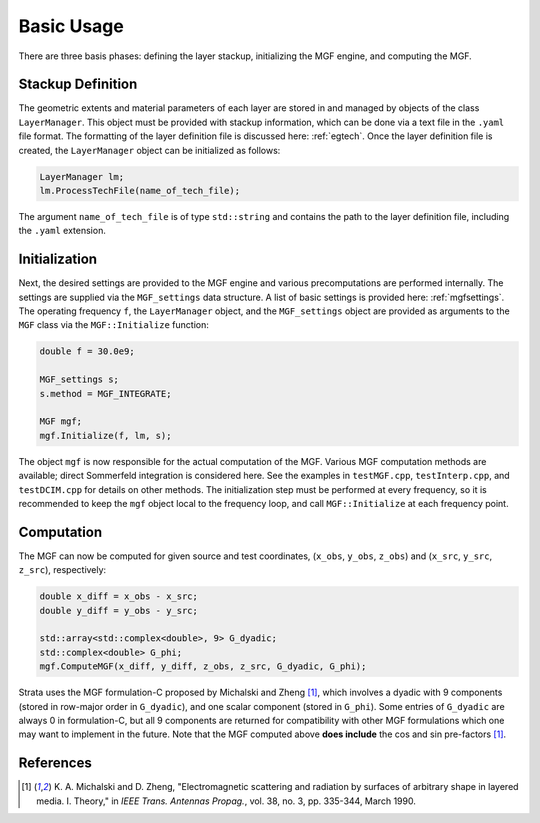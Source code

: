 .. Author: Shashwat Sharma
.. Created on: Nov 06, 2021

.. _basicusage:

Basic Usage
===========

There are three basis phases: defining the layer stackup, initializing the MGF engine, and computing the MGF.

.. _stackupdef:

Stackup Definition
------------------

The geometric extents and material parameters of each layer are stored in and managed by objects of the class ``LayerManager``.
This object must be provided with stackup information, which can be done via a text file in the ``.yaml`` file format.
The formatting of the layer definition file is discussed here: :ref:`egtech`.
Once the layer definition file is created, the ``LayerManager`` object can be initialized as follows:

.. code-block:: C++

    LayerManager lm;
    lm.ProcessTechFile(name_of_tech_file);

The argument ``name_of_tech_file`` is of type ``std::string`` and contains the path to the layer definition file, including the ``.yaml`` extension.

.. _initialization:

Initialization
--------------

Next, the desired settings are provided to the MGF engine and various precomputations are performed internally.
The settings are supplied via the ``MGF_settings`` data structure. A list of basic settings is provided here: :ref:`mgfsettings`.
The operating frequency ``f``, the ``LayerManager`` object, and the ``MGF_settings`` object are provided as arguments to the ``MGF`` class via the ``MGF::Initialize`` function:

.. code-block:: C++

    double f = 30.0e9;

    MGF_settings s;
    s.method = MGF_INTEGRATE;

    MGF mgf;
    mgf.Initialize(f, lm, s);

The object ``mgf`` is now responsible for the actual computation of the MGF.
Various MGF computation methods are available; direct Sommerfeld integration is considered here.
See the examples in ``testMGF.cpp``, ``testInterp.cpp``, and ``testDCIM.cpp`` for details on other methods.
The initialization step must be performed at every frequency, so it is recommended to keep the ``mgf`` object local to the frequency loop, and call ``MGF::Initialize`` at each frequency point.

.. _computation:

Computation
-----------

The MGF can now be computed for given source and test coordinates, (``x_obs``, ``y_obs``, ``z_obs``) and (``x_src``, ``y_src``, ``z_src``), respectively:

.. code-block:: C++

    double x_diff = x_obs - x_src;
    double y_diff = y_obs - y_src;

    std::array<std::complex<double>, 9> G_dyadic;
    std::complex<double> G_phi;
    mgf.ComputeMGF(x_diff, y_diff, z_obs, z_src, G_dyadic, G_phi);

Strata uses the MGF formulation-C proposed by Michalski and Zheng [1]_, which involves a dyadic with 9 components (stored in row-major order in ``G_dyadic``), and one scalar component (stored in ``G_phi``).
Some entries of ``G_dyadic`` are always 0 in formulation-C, but all 9 components are returned for compatibility with other MGF formulations which one may want to implement in the future.
Note that the MGF computed above **does include** the cos and sin pre-factors [1]_.

References
----------

.. [1] K\. A\. Michalski and D\. Zheng, "Electromagnetic scattering and radiation by surfaces of arbitrary shape in layered media\. I\. Theory," in *IEEE Trans. Antennas Propag.*, vol\. 38, no\. 3, pp\. 335-344, March 1990\. 

